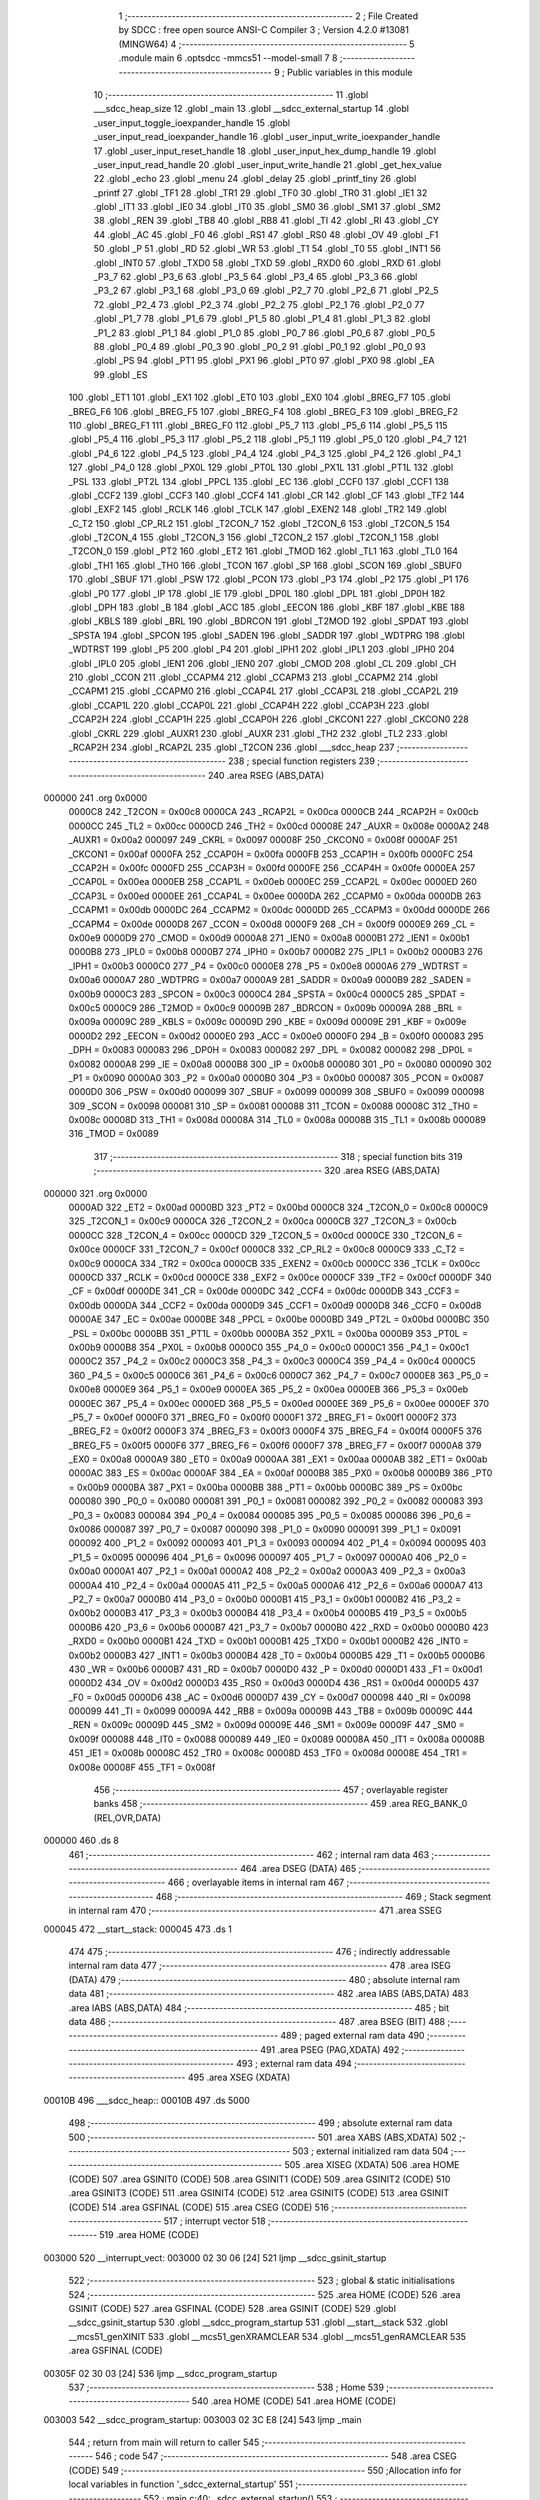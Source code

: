                                       1 ;--------------------------------------------------------
                                      2 ; File Created by SDCC : free open source ANSI-C Compiler
                                      3 ; Version 4.2.0 #13081 (MINGW64)
                                      4 ;--------------------------------------------------------
                                      5 	.module main
                                      6 	.optsdcc -mmcs51 --model-small
                                      7 	
                                      8 ;--------------------------------------------------------
                                      9 ; Public variables in this module
                                     10 ;--------------------------------------------------------
                                     11 	.globl ___sdcc_heap_size
                                     12 	.globl _main
                                     13 	.globl __sdcc_external_startup
                                     14 	.globl _user_input_toggle_ioexpander_handle
                                     15 	.globl _user_input_read_ioexpander_handle
                                     16 	.globl _user_input_write_ioexpander_handle
                                     17 	.globl _user_input_reset_handle
                                     18 	.globl _user_input_hex_dump_handle
                                     19 	.globl _user_input_read_handle
                                     20 	.globl _user_input_write_handle
                                     21 	.globl _get_hex_value
                                     22 	.globl _echo
                                     23 	.globl _menu
                                     24 	.globl _delay
                                     25 	.globl _printf_tiny
                                     26 	.globl _printf
                                     27 	.globl _TF1
                                     28 	.globl _TR1
                                     29 	.globl _TF0
                                     30 	.globl _TR0
                                     31 	.globl _IE1
                                     32 	.globl _IT1
                                     33 	.globl _IE0
                                     34 	.globl _IT0
                                     35 	.globl _SM0
                                     36 	.globl _SM1
                                     37 	.globl _SM2
                                     38 	.globl _REN
                                     39 	.globl _TB8
                                     40 	.globl _RB8
                                     41 	.globl _TI
                                     42 	.globl _RI
                                     43 	.globl _CY
                                     44 	.globl _AC
                                     45 	.globl _F0
                                     46 	.globl _RS1
                                     47 	.globl _RS0
                                     48 	.globl _OV
                                     49 	.globl _F1
                                     50 	.globl _P
                                     51 	.globl _RD
                                     52 	.globl _WR
                                     53 	.globl _T1
                                     54 	.globl _T0
                                     55 	.globl _INT1
                                     56 	.globl _INT0
                                     57 	.globl _TXD0
                                     58 	.globl _TXD
                                     59 	.globl _RXD0
                                     60 	.globl _RXD
                                     61 	.globl _P3_7
                                     62 	.globl _P3_6
                                     63 	.globl _P3_5
                                     64 	.globl _P3_4
                                     65 	.globl _P3_3
                                     66 	.globl _P3_2
                                     67 	.globl _P3_1
                                     68 	.globl _P3_0
                                     69 	.globl _P2_7
                                     70 	.globl _P2_6
                                     71 	.globl _P2_5
                                     72 	.globl _P2_4
                                     73 	.globl _P2_3
                                     74 	.globl _P2_2
                                     75 	.globl _P2_1
                                     76 	.globl _P2_0
                                     77 	.globl _P1_7
                                     78 	.globl _P1_6
                                     79 	.globl _P1_5
                                     80 	.globl _P1_4
                                     81 	.globl _P1_3
                                     82 	.globl _P1_2
                                     83 	.globl _P1_1
                                     84 	.globl _P1_0
                                     85 	.globl _P0_7
                                     86 	.globl _P0_6
                                     87 	.globl _P0_5
                                     88 	.globl _P0_4
                                     89 	.globl _P0_3
                                     90 	.globl _P0_2
                                     91 	.globl _P0_1
                                     92 	.globl _P0_0
                                     93 	.globl _PS
                                     94 	.globl _PT1
                                     95 	.globl _PX1
                                     96 	.globl _PT0
                                     97 	.globl _PX0
                                     98 	.globl _EA
                                     99 	.globl _ES
                                    100 	.globl _ET1
                                    101 	.globl _EX1
                                    102 	.globl _ET0
                                    103 	.globl _EX0
                                    104 	.globl _BREG_F7
                                    105 	.globl _BREG_F6
                                    106 	.globl _BREG_F5
                                    107 	.globl _BREG_F4
                                    108 	.globl _BREG_F3
                                    109 	.globl _BREG_F2
                                    110 	.globl _BREG_F1
                                    111 	.globl _BREG_F0
                                    112 	.globl _P5_7
                                    113 	.globl _P5_6
                                    114 	.globl _P5_5
                                    115 	.globl _P5_4
                                    116 	.globl _P5_3
                                    117 	.globl _P5_2
                                    118 	.globl _P5_1
                                    119 	.globl _P5_0
                                    120 	.globl _P4_7
                                    121 	.globl _P4_6
                                    122 	.globl _P4_5
                                    123 	.globl _P4_4
                                    124 	.globl _P4_3
                                    125 	.globl _P4_2
                                    126 	.globl _P4_1
                                    127 	.globl _P4_0
                                    128 	.globl _PX0L
                                    129 	.globl _PT0L
                                    130 	.globl _PX1L
                                    131 	.globl _PT1L
                                    132 	.globl _PSL
                                    133 	.globl _PT2L
                                    134 	.globl _PPCL
                                    135 	.globl _EC
                                    136 	.globl _CCF0
                                    137 	.globl _CCF1
                                    138 	.globl _CCF2
                                    139 	.globl _CCF3
                                    140 	.globl _CCF4
                                    141 	.globl _CR
                                    142 	.globl _CF
                                    143 	.globl _TF2
                                    144 	.globl _EXF2
                                    145 	.globl _RCLK
                                    146 	.globl _TCLK
                                    147 	.globl _EXEN2
                                    148 	.globl _TR2
                                    149 	.globl _C_T2
                                    150 	.globl _CP_RL2
                                    151 	.globl _T2CON_7
                                    152 	.globl _T2CON_6
                                    153 	.globl _T2CON_5
                                    154 	.globl _T2CON_4
                                    155 	.globl _T2CON_3
                                    156 	.globl _T2CON_2
                                    157 	.globl _T2CON_1
                                    158 	.globl _T2CON_0
                                    159 	.globl _PT2
                                    160 	.globl _ET2
                                    161 	.globl _TMOD
                                    162 	.globl _TL1
                                    163 	.globl _TL0
                                    164 	.globl _TH1
                                    165 	.globl _TH0
                                    166 	.globl _TCON
                                    167 	.globl _SP
                                    168 	.globl _SCON
                                    169 	.globl _SBUF0
                                    170 	.globl _SBUF
                                    171 	.globl _PSW
                                    172 	.globl _PCON
                                    173 	.globl _P3
                                    174 	.globl _P2
                                    175 	.globl _P1
                                    176 	.globl _P0
                                    177 	.globl _IP
                                    178 	.globl _IE
                                    179 	.globl _DP0L
                                    180 	.globl _DPL
                                    181 	.globl _DP0H
                                    182 	.globl _DPH
                                    183 	.globl _B
                                    184 	.globl _ACC
                                    185 	.globl _EECON
                                    186 	.globl _KBF
                                    187 	.globl _KBE
                                    188 	.globl _KBLS
                                    189 	.globl _BRL
                                    190 	.globl _BDRCON
                                    191 	.globl _T2MOD
                                    192 	.globl _SPDAT
                                    193 	.globl _SPSTA
                                    194 	.globl _SPCON
                                    195 	.globl _SADEN
                                    196 	.globl _SADDR
                                    197 	.globl _WDTPRG
                                    198 	.globl _WDTRST
                                    199 	.globl _P5
                                    200 	.globl _P4
                                    201 	.globl _IPH1
                                    202 	.globl _IPL1
                                    203 	.globl _IPH0
                                    204 	.globl _IPL0
                                    205 	.globl _IEN1
                                    206 	.globl _IEN0
                                    207 	.globl _CMOD
                                    208 	.globl _CL
                                    209 	.globl _CH
                                    210 	.globl _CCON
                                    211 	.globl _CCAPM4
                                    212 	.globl _CCAPM3
                                    213 	.globl _CCAPM2
                                    214 	.globl _CCAPM1
                                    215 	.globl _CCAPM0
                                    216 	.globl _CCAP4L
                                    217 	.globl _CCAP3L
                                    218 	.globl _CCAP2L
                                    219 	.globl _CCAP1L
                                    220 	.globl _CCAP0L
                                    221 	.globl _CCAP4H
                                    222 	.globl _CCAP3H
                                    223 	.globl _CCAP2H
                                    224 	.globl _CCAP1H
                                    225 	.globl _CCAP0H
                                    226 	.globl _CKCON1
                                    227 	.globl _CKCON0
                                    228 	.globl _CKRL
                                    229 	.globl _AUXR1
                                    230 	.globl _AUXR
                                    231 	.globl _TH2
                                    232 	.globl _TL2
                                    233 	.globl _RCAP2H
                                    234 	.globl _RCAP2L
                                    235 	.globl _T2CON
                                    236 	.globl ___sdcc_heap
                                    237 ;--------------------------------------------------------
                                    238 ; special function registers
                                    239 ;--------------------------------------------------------
                                    240 	.area RSEG    (ABS,DATA)
      000000                        241 	.org 0x0000
                           0000C8   242 _T2CON	=	0x00c8
                           0000CA   243 _RCAP2L	=	0x00ca
                           0000CB   244 _RCAP2H	=	0x00cb
                           0000CC   245 _TL2	=	0x00cc
                           0000CD   246 _TH2	=	0x00cd
                           00008E   247 _AUXR	=	0x008e
                           0000A2   248 _AUXR1	=	0x00a2
                           000097   249 _CKRL	=	0x0097
                           00008F   250 _CKCON0	=	0x008f
                           0000AF   251 _CKCON1	=	0x00af
                           0000FA   252 _CCAP0H	=	0x00fa
                           0000FB   253 _CCAP1H	=	0x00fb
                           0000FC   254 _CCAP2H	=	0x00fc
                           0000FD   255 _CCAP3H	=	0x00fd
                           0000FE   256 _CCAP4H	=	0x00fe
                           0000EA   257 _CCAP0L	=	0x00ea
                           0000EB   258 _CCAP1L	=	0x00eb
                           0000EC   259 _CCAP2L	=	0x00ec
                           0000ED   260 _CCAP3L	=	0x00ed
                           0000EE   261 _CCAP4L	=	0x00ee
                           0000DA   262 _CCAPM0	=	0x00da
                           0000DB   263 _CCAPM1	=	0x00db
                           0000DC   264 _CCAPM2	=	0x00dc
                           0000DD   265 _CCAPM3	=	0x00dd
                           0000DE   266 _CCAPM4	=	0x00de
                           0000D8   267 _CCON	=	0x00d8
                           0000F9   268 _CH	=	0x00f9
                           0000E9   269 _CL	=	0x00e9
                           0000D9   270 _CMOD	=	0x00d9
                           0000A8   271 _IEN0	=	0x00a8
                           0000B1   272 _IEN1	=	0x00b1
                           0000B8   273 _IPL0	=	0x00b8
                           0000B7   274 _IPH0	=	0x00b7
                           0000B2   275 _IPL1	=	0x00b2
                           0000B3   276 _IPH1	=	0x00b3
                           0000C0   277 _P4	=	0x00c0
                           0000E8   278 _P5	=	0x00e8
                           0000A6   279 _WDTRST	=	0x00a6
                           0000A7   280 _WDTPRG	=	0x00a7
                           0000A9   281 _SADDR	=	0x00a9
                           0000B9   282 _SADEN	=	0x00b9
                           0000C3   283 _SPCON	=	0x00c3
                           0000C4   284 _SPSTA	=	0x00c4
                           0000C5   285 _SPDAT	=	0x00c5
                           0000C9   286 _T2MOD	=	0x00c9
                           00009B   287 _BDRCON	=	0x009b
                           00009A   288 _BRL	=	0x009a
                           00009C   289 _KBLS	=	0x009c
                           00009D   290 _KBE	=	0x009d
                           00009E   291 _KBF	=	0x009e
                           0000D2   292 _EECON	=	0x00d2
                           0000E0   293 _ACC	=	0x00e0
                           0000F0   294 _B	=	0x00f0
                           000083   295 _DPH	=	0x0083
                           000083   296 _DP0H	=	0x0083
                           000082   297 _DPL	=	0x0082
                           000082   298 _DP0L	=	0x0082
                           0000A8   299 _IE	=	0x00a8
                           0000B8   300 _IP	=	0x00b8
                           000080   301 _P0	=	0x0080
                           000090   302 _P1	=	0x0090
                           0000A0   303 _P2	=	0x00a0
                           0000B0   304 _P3	=	0x00b0
                           000087   305 _PCON	=	0x0087
                           0000D0   306 _PSW	=	0x00d0
                           000099   307 _SBUF	=	0x0099
                           000099   308 _SBUF0	=	0x0099
                           000098   309 _SCON	=	0x0098
                           000081   310 _SP	=	0x0081
                           000088   311 _TCON	=	0x0088
                           00008C   312 _TH0	=	0x008c
                           00008D   313 _TH1	=	0x008d
                           00008A   314 _TL0	=	0x008a
                           00008B   315 _TL1	=	0x008b
                           000089   316 _TMOD	=	0x0089
                                    317 ;--------------------------------------------------------
                                    318 ; special function bits
                                    319 ;--------------------------------------------------------
                                    320 	.area RSEG    (ABS,DATA)
      000000                        321 	.org 0x0000
                           0000AD   322 _ET2	=	0x00ad
                           0000BD   323 _PT2	=	0x00bd
                           0000C8   324 _T2CON_0	=	0x00c8
                           0000C9   325 _T2CON_1	=	0x00c9
                           0000CA   326 _T2CON_2	=	0x00ca
                           0000CB   327 _T2CON_3	=	0x00cb
                           0000CC   328 _T2CON_4	=	0x00cc
                           0000CD   329 _T2CON_5	=	0x00cd
                           0000CE   330 _T2CON_6	=	0x00ce
                           0000CF   331 _T2CON_7	=	0x00cf
                           0000C8   332 _CP_RL2	=	0x00c8
                           0000C9   333 _C_T2	=	0x00c9
                           0000CA   334 _TR2	=	0x00ca
                           0000CB   335 _EXEN2	=	0x00cb
                           0000CC   336 _TCLK	=	0x00cc
                           0000CD   337 _RCLK	=	0x00cd
                           0000CE   338 _EXF2	=	0x00ce
                           0000CF   339 _TF2	=	0x00cf
                           0000DF   340 _CF	=	0x00df
                           0000DE   341 _CR	=	0x00de
                           0000DC   342 _CCF4	=	0x00dc
                           0000DB   343 _CCF3	=	0x00db
                           0000DA   344 _CCF2	=	0x00da
                           0000D9   345 _CCF1	=	0x00d9
                           0000D8   346 _CCF0	=	0x00d8
                           0000AE   347 _EC	=	0x00ae
                           0000BE   348 _PPCL	=	0x00be
                           0000BD   349 _PT2L	=	0x00bd
                           0000BC   350 _PSL	=	0x00bc
                           0000BB   351 _PT1L	=	0x00bb
                           0000BA   352 _PX1L	=	0x00ba
                           0000B9   353 _PT0L	=	0x00b9
                           0000B8   354 _PX0L	=	0x00b8
                           0000C0   355 _P4_0	=	0x00c0
                           0000C1   356 _P4_1	=	0x00c1
                           0000C2   357 _P4_2	=	0x00c2
                           0000C3   358 _P4_3	=	0x00c3
                           0000C4   359 _P4_4	=	0x00c4
                           0000C5   360 _P4_5	=	0x00c5
                           0000C6   361 _P4_6	=	0x00c6
                           0000C7   362 _P4_7	=	0x00c7
                           0000E8   363 _P5_0	=	0x00e8
                           0000E9   364 _P5_1	=	0x00e9
                           0000EA   365 _P5_2	=	0x00ea
                           0000EB   366 _P5_3	=	0x00eb
                           0000EC   367 _P5_4	=	0x00ec
                           0000ED   368 _P5_5	=	0x00ed
                           0000EE   369 _P5_6	=	0x00ee
                           0000EF   370 _P5_7	=	0x00ef
                           0000F0   371 _BREG_F0	=	0x00f0
                           0000F1   372 _BREG_F1	=	0x00f1
                           0000F2   373 _BREG_F2	=	0x00f2
                           0000F3   374 _BREG_F3	=	0x00f3
                           0000F4   375 _BREG_F4	=	0x00f4
                           0000F5   376 _BREG_F5	=	0x00f5
                           0000F6   377 _BREG_F6	=	0x00f6
                           0000F7   378 _BREG_F7	=	0x00f7
                           0000A8   379 _EX0	=	0x00a8
                           0000A9   380 _ET0	=	0x00a9
                           0000AA   381 _EX1	=	0x00aa
                           0000AB   382 _ET1	=	0x00ab
                           0000AC   383 _ES	=	0x00ac
                           0000AF   384 _EA	=	0x00af
                           0000B8   385 _PX0	=	0x00b8
                           0000B9   386 _PT0	=	0x00b9
                           0000BA   387 _PX1	=	0x00ba
                           0000BB   388 _PT1	=	0x00bb
                           0000BC   389 _PS	=	0x00bc
                           000080   390 _P0_0	=	0x0080
                           000081   391 _P0_1	=	0x0081
                           000082   392 _P0_2	=	0x0082
                           000083   393 _P0_3	=	0x0083
                           000084   394 _P0_4	=	0x0084
                           000085   395 _P0_5	=	0x0085
                           000086   396 _P0_6	=	0x0086
                           000087   397 _P0_7	=	0x0087
                           000090   398 _P1_0	=	0x0090
                           000091   399 _P1_1	=	0x0091
                           000092   400 _P1_2	=	0x0092
                           000093   401 _P1_3	=	0x0093
                           000094   402 _P1_4	=	0x0094
                           000095   403 _P1_5	=	0x0095
                           000096   404 _P1_6	=	0x0096
                           000097   405 _P1_7	=	0x0097
                           0000A0   406 _P2_0	=	0x00a0
                           0000A1   407 _P2_1	=	0x00a1
                           0000A2   408 _P2_2	=	0x00a2
                           0000A3   409 _P2_3	=	0x00a3
                           0000A4   410 _P2_4	=	0x00a4
                           0000A5   411 _P2_5	=	0x00a5
                           0000A6   412 _P2_6	=	0x00a6
                           0000A7   413 _P2_7	=	0x00a7
                           0000B0   414 _P3_0	=	0x00b0
                           0000B1   415 _P3_1	=	0x00b1
                           0000B2   416 _P3_2	=	0x00b2
                           0000B3   417 _P3_3	=	0x00b3
                           0000B4   418 _P3_4	=	0x00b4
                           0000B5   419 _P3_5	=	0x00b5
                           0000B6   420 _P3_6	=	0x00b6
                           0000B7   421 _P3_7	=	0x00b7
                           0000B0   422 _RXD	=	0x00b0
                           0000B0   423 _RXD0	=	0x00b0
                           0000B1   424 _TXD	=	0x00b1
                           0000B1   425 _TXD0	=	0x00b1
                           0000B2   426 _INT0	=	0x00b2
                           0000B3   427 _INT1	=	0x00b3
                           0000B4   428 _T0	=	0x00b4
                           0000B5   429 _T1	=	0x00b5
                           0000B6   430 _WR	=	0x00b6
                           0000B7   431 _RD	=	0x00b7
                           0000D0   432 _P	=	0x00d0
                           0000D1   433 _F1	=	0x00d1
                           0000D2   434 _OV	=	0x00d2
                           0000D3   435 _RS0	=	0x00d3
                           0000D4   436 _RS1	=	0x00d4
                           0000D5   437 _F0	=	0x00d5
                           0000D6   438 _AC	=	0x00d6
                           0000D7   439 _CY	=	0x00d7
                           000098   440 _RI	=	0x0098
                           000099   441 _TI	=	0x0099
                           00009A   442 _RB8	=	0x009a
                           00009B   443 _TB8	=	0x009b
                           00009C   444 _REN	=	0x009c
                           00009D   445 _SM2	=	0x009d
                           00009E   446 _SM1	=	0x009e
                           00009F   447 _SM0	=	0x009f
                           000088   448 _IT0	=	0x0088
                           000089   449 _IE0	=	0x0089
                           00008A   450 _IT1	=	0x008a
                           00008B   451 _IE1	=	0x008b
                           00008C   452 _TR0	=	0x008c
                           00008D   453 _TF0	=	0x008d
                           00008E   454 _TR1	=	0x008e
                           00008F   455 _TF1	=	0x008f
                                    456 ;--------------------------------------------------------
                                    457 ; overlayable register banks
                                    458 ;--------------------------------------------------------
                                    459 	.area REG_BANK_0	(REL,OVR,DATA)
      000000                        460 	.ds 8
                                    461 ;--------------------------------------------------------
                                    462 ; internal ram data
                                    463 ;--------------------------------------------------------
                                    464 	.area DSEG    (DATA)
                                    465 ;--------------------------------------------------------
                                    466 ; overlayable items in internal ram
                                    467 ;--------------------------------------------------------
                                    468 ;--------------------------------------------------------
                                    469 ; Stack segment in internal ram
                                    470 ;--------------------------------------------------------
                                    471 	.area	SSEG
      000045                        472 __start__stack:
      000045                        473 	.ds	1
                                    474 
                                    475 ;--------------------------------------------------------
                                    476 ; indirectly addressable internal ram data
                                    477 ;--------------------------------------------------------
                                    478 	.area ISEG    (DATA)
                                    479 ;--------------------------------------------------------
                                    480 ; absolute internal ram data
                                    481 ;--------------------------------------------------------
                                    482 	.area IABS    (ABS,DATA)
                                    483 	.area IABS    (ABS,DATA)
                                    484 ;--------------------------------------------------------
                                    485 ; bit data
                                    486 ;--------------------------------------------------------
                                    487 	.area BSEG    (BIT)
                                    488 ;--------------------------------------------------------
                                    489 ; paged external ram data
                                    490 ;--------------------------------------------------------
                                    491 	.area PSEG    (PAG,XDATA)
                                    492 ;--------------------------------------------------------
                                    493 ; external ram data
                                    494 ;--------------------------------------------------------
                                    495 	.area XSEG    (XDATA)
      00010B                        496 ___sdcc_heap::
      00010B                        497 	.ds 5000
                                    498 ;--------------------------------------------------------
                                    499 ; absolute external ram data
                                    500 ;--------------------------------------------------------
                                    501 	.area XABS    (ABS,XDATA)
                                    502 ;--------------------------------------------------------
                                    503 ; external initialized ram data
                                    504 ;--------------------------------------------------------
                                    505 	.area XISEG   (XDATA)
                                    506 	.area HOME    (CODE)
                                    507 	.area GSINIT0 (CODE)
                                    508 	.area GSINIT1 (CODE)
                                    509 	.area GSINIT2 (CODE)
                                    510 	.area GSINIT3 (CODE)
                                    511 	.area GSINIT4 (CODE)
                                    512 	.area GSINIT5 (CODE)
                                    513 	.area GSINIT  (CODE)
                                    514 	.area GSFINAL (CODE)
                                    515 	.area CSEG    (CODE)
                                    516 ;--------------------------------------------------------
                                    517 ; interrupt vector
                                    518 ;--------------------------------------------------------
                                    519 	.area HOME    (CODE)
      003000                        520 __interrupt_vect:
      003000 02 30 06         [24]  521 	ljmp	__sdcc_gsinit_startup
                                    522 ;--------------------------------------------------------
                                    523 ; global & static initialisations
                                    524 ;--------------------------------------------------------
                                    525 	.area HOME    (CODE)
                                    526 	.area GSINIT  (CODE)
                                    527 	.area GSFINAL (CODE)
                                    528 	.area GSINIT  (CODE)
                                    529 	.globl __sdcc_gsinit_startup
                                    530 	.globl __sdcc_program_startup
                                    531 	.globl __start__stack
                                    532 	.globl __mcs51_genXINIT
                                    533 	.globl __mcs51_genXRAMCLEAR
                                    534 	.globl __mcs51_genRAMCLEAR
                                    535 	.area GSFINAL (CODE)
      00305F 02 30 03         [24]  536 	ljmp	__sdcc_program_startup
                                    537 ;--------------------------------------------------------
                                    538 ; Home
                                    539 ;--------------------------------------------------------
                                    540 	.area HOME    (CODE)
                                    541 	.area HOME    (CODE)
      003003                        542 __sdcc_program_startup:
      003003 02 3C E8         [24]  543 	ljmp	_main
                                    544 ;	return from main will return to caller
                                    545 ;--------------------------------------------------------
                                    546 ; code
                                    547 ;--------------------------------------------------------
                                    548 	.area CSEG    (CODE)
                                    549 ;------------------------------------------------------------
                                    550 ;Allocation info for local variables in function '_sdcc_external_startup'
                                    551 ;------------------------------------------------------------
                                    552 ;	main.c:40: _sdcc_external_startup()
                                    553 ;	-----------------------------------------
                                    554 ;	 function _sdcc_external_startup
                                    555 ;	-----------------------------------------
      003CE1                        556 __sdcc_external_startup:
                           000007   557 	ar7 = 0x07
                           000006   558 	ar6 = 0x06
                           000005   559 	ar5 = 0x05
                           000004   560 	ar4 = 0x04
                           000003   561 	ar3 = 0x03
                           000002   562 	ar2 = 0x02
                           000001   563 	ar1 = 0x01
                           000000   564 	ar0 = 0x00
                                    565 ;	main.c:42: AUXR |= (XRS1 | XRS0); // Configure XRAM (External RAM) for memory extension
      003CE1 43 8E 0C         [24]  566 	orl	_AUXR,#0x0c
                                    567 ;	main.c:44: return 0;               // Return 0 to indicate successful startup
      003CE4 90 00 00         [24]  568 	mov	dptr,#0x0000
                                    569 ;	main.c:45: }
      003CE7 22               [24]  570 	ret
                                    571 ;------------------------------------------------------------
                                    572 ;Allocation info for local variables in function 'main'
                                    573 ;------------------------------------------------------------
                                    574 ;user_input                Allocated to registers r7 
                                    575 ;------------------------------------------------------------
                                    576 ;	main.c:50: void main()
                                    577 ;	-----------------------------------------
                                    578 ;	 function main
                                    579 ;	-----------------------------------------
      003CE8                        580 _main:
                                    581 ;	main.c:52: menu(); // Display the menu to the user
      003CE8 12 3D B8         [24]  582 	lcall	_menu
                                    583 ;	main.c:53: while (1) // Infinite loop for user interactions
      003CEB                        584 00117$:
                                    585 ;	main.c:55: int8_t user_input = echo(); // Read user input from UART
      003CEB 12 3E B4         [24]  586 	lcall	_echo
      003CEE AF 82            [24]  587 	mov	r7,dpl
                                    588 ;	main.c:56: if (((user_input >= '0') && (user_input <= '9')) || ((user_input >= 'A') && (user_input <= 'Z')))
      003CF0 C3               [12]  589 	clr	c
      003CF1 EF               [12]  590 	mov	a,r7
      003CF2 64 80            [12]  591 	xrl	a,#0x80
      003CF4 94 B0            [12]  592 	subb	a,#0xb0
      003CF6 40 0B            [24]  593 	jc	00106$
      003CF8 74 B9            [12]  594 	mov	a,#(0x39 ^ 0x80)
      003CFA 8F F0            [24]  595 	mov	b,r7
      003CFC 63 F0 80         [24]  596 	xrl	b,#0x80
      003CFF 95 F0            [12]  597 	subb	a,b
      003D01 50 13            [24]  598 	jnc	00101$
      003D03                        599 00106$:
      003D03 C3               [12]  600 	clr	c
      003D04 EF               [12]  601 	mov	a,r7
      003D05 64 80            [12]  602 	xrl	a,#0x80
      003D07 94 C1            [12]  603 	subb	a,#0xc1
      003D09 40 20            [24]  604 	jc	00102$
      003D0B 74 DA            [12]  605 	mov	a,#(0x5a ^ 0x80)
      003D0D 8F F0            [24]  606 	mov	b,r7
      003D0F 63 F0 80         [24]  607 	xrl	b,#0x80
      003D12 95 F0            [12]  608 	subb	a,b
      003D14 40 15            [24]  609 	jc	00102$
      003D16                        610 00101$:
                                    611 ;	main.c:59: printf_tiny("Please enter commands in small cases\n\r");
      003D16 C0 07            [24]  612 	push	ar7
      003D18 74 36            [12]  613 	mov	a,#___str_0
      003D1A C0 E0            [24]  614 	push	acc
      003D1C 74 4A            [12]  615 	mov	a,#(___str_0 >> 8)
      003D1E C0 E0            [24]  616 	push	acc
      003D20 12 3E CD         [24]  617 	lcall	_printf_tiny
      003D23 15 81            [12]  618 	dec	sp
      003D25 15 81            [12]  619 	dec	sp
      003D27 D0 07            [24]  620 	pop	ar7
      003D29 80 13            [24]  621 	sjmp	00103$
      003D2B                        622 00102$:
                                    623 ;	main.c:63: printf_tiny("\n\r"); // Print newline for better output formatting
      003D2B C0 07            [24]  624 	push	ar7
      003D2D 74 5D            [12]  625 	mov	a,#___str_1
      003D2F C0 E0            [24]  626 	push	acc
      003D31 74 4A            [12]  627 	mov	a,#(___str_1 >> 8)
      003D33 C0 E0            [24]  628 	push	acc
      003D35 12 3E CD         [24]  629 	lcall	_printf_tiny
      003D38 15 81            [12]  630 	dec	sp
      003D3A 15 81            [12]  631 	dec	sp
      003D3C D0 07            [24]  632 	pop	ar7
      003D3E                        633 00103$:
                                    634 ;	main.c:65: switch (user_input) // Switch statement based on user input
      003D3E BF 61 02         [24]  635 	cjne	r7,#0x61,00165$
      003D41 80 30            [24]  636 	sjmp	00111$
      003D43                        637 00165$:
      003D43 BF 62 02         [24]  638 	cjne	r7,#0x62,00166$
      003D46 80 42            [24]  639 	sjmp	00112$
      003D48                        640 00166$:
      003D48 BF 63 02         [24]  641 	cjne	r7,#0x63,00167$
      003D4B 80 5F            [24]  642 	sjmp	00113$
      003D4D                        643 00167$:
      003D4D BF 65 02         [24]  644 	cjne	r7,#0x65,00168$
      003D50 80 1C            [24]  645 	sjmp	00110$
      003D52                        646 00168$:
      003D52 BF 68 02         [24]  647 	cjne	r7,#0x68,00169$
      003D55 80 12            [24]  648 	sjmp	00109$
      003D57                        649 00169$:
      003D57 BF 72 02         [24]  650 	cjne	r7,#0x72,00170$
      003D5A 80 08            [24]  651 	sjmp	00108$
      003D5C                        652 00170$:
      003D5C BF 77 50         [24]  653 	cjne	r7,#0x77,00115$
                                    654 ;	main.c:68: user_input_write_handle(); // Handle user input for writing data
      003D5F 12 31 45         [24]  655 	lcall	_user_input_write_handle
                                    656 ;	main.c:69: break;
                                    657 ;	main.c:70: case 'r':
      003D62 80 4B            [24]  658 	sjmp	00115$
      003D64                        659 00108$:
                                    660 ;	main.c:71: user_input_read_handle(); // Handle user input for reading data
      003D64 12 31 BE         [24]  661 	lcall	_user_input_read_handle
                                    662 ;	main.c:72: break;
                                    663 ;	main.c:73: case 'h':
      003D67 80 46            [24]  664 	sjmp	00115$
      003D69                        665 00109$:
                                    666 ;	main.c:74: user_input_hex_dump_handle(); // Handle user input for hex dumping data
      003D69 12 32 3D         [24]  667 	lcall	_user_input_hex_dump_handle
                                    668 ;	main.c:75: break;
                                    669 ;	main.c:76: case 'e':
      003D6C 80 41            [24]  670 	sjmp	00115$
      003D6E                        671 00110$:
                                    672 ;	main.c:77: user_input_reset_handle(); // Handle user input for reset
      003D6E 12 33 AA         [24]  673 	lcall	_user_input_reset_handle
                                    674 ;	main.c:78: break;
                                    675 ;	main.c:79: case 'a':
      003D71 80 3C            [24]  676 	sjmp	00115$
      003D73                        677 00111$:
                                    678 ;	main.c:80: printf_tiny("Please enter data in hex format to store\n\r");
      003D73 74 60            [12]  679 	mov	a,#___str_2
      003D75 C0 E0            [24]  680 	push	acc
      003D77 74 4A            [12]  681 	mov	a,#(___str_2 >> 8)
      003D79 C0 E0            [24]  682 	push	acc
      003D7B 12 3E CD         [24]  683 	lcall	_printf_tiny
      003D7E 15 81            [12]  684 	dec	sp
      003D80 15 81            [12]  685 	dec	sp
                                    686 ;	main.c:81: user_input_write_ioexpander_handle(get_hex_value()); // Handle user write input
      003D82 12 30 62         [24]  687 	lcall	_get_hex_value
      003D85 12 3B CC         [24]  688 	lcall	_user_input_write_ioexpander_handle
                                    689 ;	main.c:82: break;
                                    690 ;	main.c:83: case 'b':
      003D88 80 25            [24]  691 	sjmp	00115$
      003D8A                        692 00112$:
                                    693 ;	main.c:84: printf(" Received data %x\n\r",user_input_read_ioexpander_handle()); // Handle user read input
      003D8A 12 3C 2C         [24]  694 	lcall	_user_input_read_ioexpander_handle
      003D8D AF 82            [24]  695 	mov	r7,dpl
      003D8F 7E 00            [12]  696 	mov	r6,#0x00
      003D91 C0 07            [24]  697 	push	ar7
      003D93 C0 06            [24]  698 	push	ar6
      003D95 74 8B            [12]  699 	mov	a,#___str_3
      003D97 C0 E0            [24]  700 	push	acc
      003D99 74 4A            [12]  701 	mov	a,#(___str_3 >> 8)
      003D9B C0 E0            [24]  702 	push	acc
      003D9D 74 80            [12]  703 	mov	a,#0x80
      003D9F C0 E0            [24]  704 	push	acc
      003DA1 12 40 4B         [24]  705 	lcall	_printf
      003DA4 E5 81            [12]  706 	mov	a,sp
      003DA6 24 FB            [12]  707 	add	a,#0xfb
      003DA8 F5 81            [12]  708 	mov	sp,a
                                    709 ;	main.c:85: break;
                                    710 ;	main.c:86: case 'c':
      003DAA 80 03            [24]  711 	sjmp	00115$
      003DAC                        712 00113$:
                                    713 ;	main.c:87: user_input_toggle_ioexpander_handle(); // Handle user write input
      003DAC 12 3C CB         [24]  714 	lcall	_user_input_toggle_ioexpander_handle
                                    715 ;	main.c:91: }
      003DAF                        716 00115$:
                                    717 ;	main.c:92: delay(3); // Delay for stability before processing the next input
      003DAF 90 00 03         [24]  718 	mov	dptr,#0x0003
      003DB2 12 33 CC         [24]  719 	lcall	_delay
                                    720 ;	main.c:94: }
      003DB5 02 3C EB         [24]  721 	ljmp	00117$
                                    722 	.area CSEG    (CODE)
                                    723 	.area CONST   (CODE)
      004A34                        724 ___sdcc_heap_size:
      004A34 88 13                  725 	.byte #0x88, #0x13	; 5000
                                    726 	.area CONST   (CODE)
      004A36                        727 ___str_0:
      004A36 50 6C 65 61 73 65 20   728 	.ascii "Please enter commands in small cases"
             65 6E 74 65 72 20 63
             6F 6D 6D 61 6E 64 73
             20 69 6E 20 73 6D 61
             6C 6C 20 63 61 73 65
             73
      004A5A 0A                     729 	.db 0x0a
      004A5B 0D                     730 	.db 0x0d
      004A5C 00                     731 	.db 0x00
                                    732 	.area CSEG    (CODE)
                                    733 	.area CONST   (CODE)
      004A5D                        734 ___str_1:
      004A5D 0A                     735 	.db 0x0a
      004A5E 0D                     736 	.db 0x0d
      004A5F 00                     737 	.db 0x00
                                    738 	.area CSEG    (CODE)
                                    739 	.area CONST   (CODE)
      004A60                        740 ___str_2:
      004A60 50 6C 65 61 73 65 20   741 	.ascii "Please enter data in hex format to store"
             65 6E 74 65 72 20 64
             61 74 61 20 69 6E 20
             68 65 78 20 66 6F 72
             6D 61 74 20 74 6F 20
             73 74 6F 72 65
      004A88 0A                     742 	.db 0x0a
      004A89 0D                     743 	.db 0x0d
      004A8A 00                     744 	.db 0x00
                                    745 	.area CSEG    (CODE)
                                    746 	.area CONST   (CODE)
      004A8B                        747 ___str_3:
      004A8B 20 52 65 63 65 69 76   748 	.ascii " Received data %x"
             65 64 20 64 61 74 61
             20 25 78
      004A9C 0A                     749 	.db 0x0a
      004A9D 0D                     750 	.db 0x0d
      004A9E 00                     751 	.db 0x00
                                    752 	.area CSEG    (CODE)
                                    753 	.area XINIT   (CODE)
                                    754 	.area CABS    (ABS,CODE)
